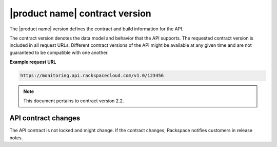 .. _contract-version:

===============================
|product name| contract version
===============================

The |product name| version defines the contract and build information for the
API.

The contract version denotes the data model and behavior that the API supports.
The requested contract version is included in all request URLs. Different
contract versions of the API might be available at any given time and are not
guaranteed to be compatible with one another.

**Example request URL**

.. code::

        https://monitoring.api.rackspacecloud.com/v1.0/123456

..  note::

    This document pertains to contract version 2.2.

    .. _api-contract-changes:

API contract changes
~~~~~~~~~~~~~~~~~~~~

The API contract is not locked and might change. If the contract changes,
Rackspace notifies customers in release notes.
